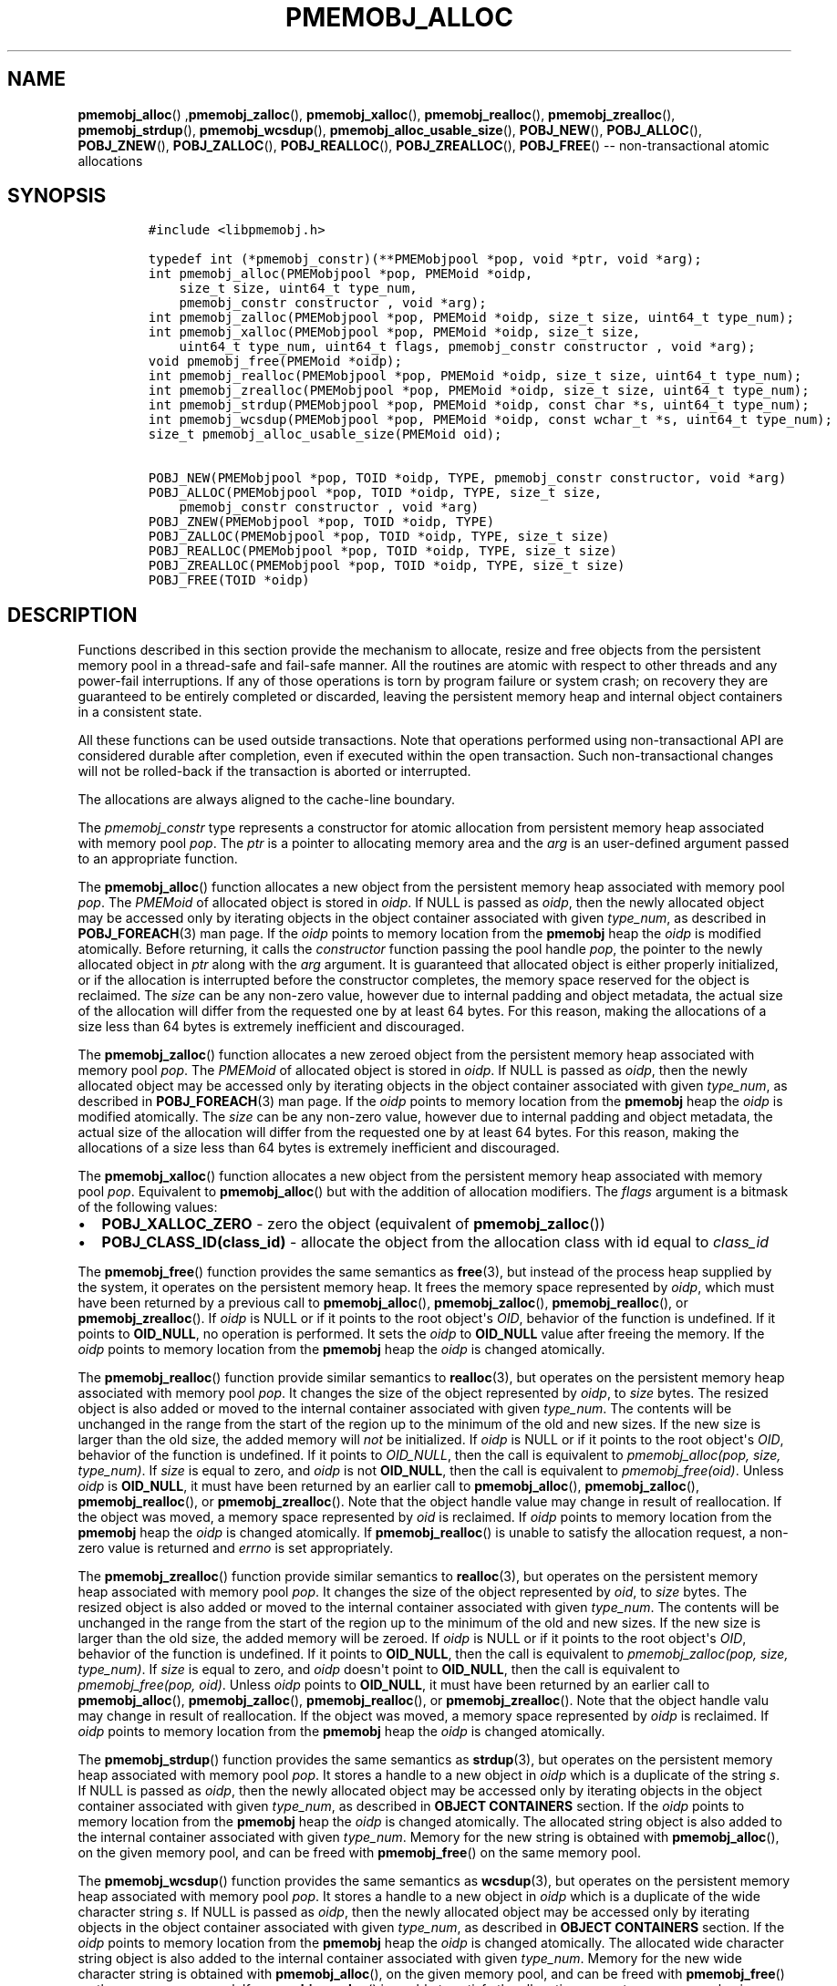 .\" Automatically generated by Pandoc 1.16.0.2
.\"
.TH "PMEMOBJ_ALLOC" "3" "2017-09-26" "NVM Library - pmemobj API version 2.2" "NVML Programmer's Manual"
.hy
.\" Copyright 2014-2017, Intel Corporation
.\"
.\" Redistribution and use in source and binary forms, with or without
.\" modification, are permitted provided that the following conditions
.\" are met:
.\"
.\"     * Redistributions of source code must retain the above copyright
.\"       notice, this list of conditions and the following disclaimer.
.\"
.\"     * Redistributions in binary form must reproduce the above copyright
.\"       notice, this list of conditions and the following disclaimer in
.\"       the documentation and/or other materials provided with the
.\"       distribution.
.\"
.\"     * Neither the name of the copyright holder nor the names of its
.\"       contributors may be used to endorse or promote products derived
.\"       from this software without specific prior written permission.
.\"
.\" THIS SOFTWARE IS PROVIDED BY THE COPYRIGHT HOLDERS AND CONTRIBUTORS
.\" "AS IS" AND ANY EXPRESS OR IMPLIED WARRANTIES, INCLUDING, BUT NOT
.\" LIMITED TO, THE IMPLIED WARRANTIES OF MERCHANTABILITY AND FITNESS FOR
.\" A PARTICULAR PURPOSE ARE DISCLAIMED. IN NO EVENT SHALL THE COPYRIGHT
.\" OWNER OR CONTRIBUTORS BE LIABLE FOR ANY DIRECT, INDIRECT, INCIDENTAL,
.\" SPECIAL, EXEMPLARY, OR CONSEQUENTIAL DAMAGES (INCLUDING, BUT NOT
.\" LIMITED TO, PROCUREMENT OF SUBSTITUTE GOODS OR SERVICES; LOSS OF USE,
.\" DATA, OR PROFITS; OR BUSINESS INTERRUPTION) HOWEVER CAUSED AND ON ANY
.\" THEORY OF LIABILITY, WHETHER IN CONTRACT, STRICT LIABILITY, OR TORT
.\" (INCLUDING NEGLIGENCE OR OTHERWISE) ARISING IN ANY WAY OUT OF THE USE
.\" OF THIS SOFTWARE, EVEN IF ADVISED OF THE POSSIBILITY OF SUCH DAMAGE.
.SH NAME
.PP
\f[B]pmemobj_alloc\f[]() ,\f[B]pmemobj_zalloc\f[](),
\f[B]pmemobj_xalloc\f[](), \f[B]pmemobj_realloc\f[](),
\f[B]pmemobj_zrealloc\f[](), \f[B]pmemobj_strdup\f[](),
\f[B]pmemobj_wcsdup\f[](), \f[B]pmemobj_alloc_usable_size\f[](),
\f[B]POBJ_NEW\f[](), \f[B]POBJ_ALLOC\f[](), \f[B]POBJ_ZNEW\f[](),
\f[B]POBJ_ZALLOC\f[](), \f[B]POBJ_REALLOC\f[](),
\f[B]POBJ_ZREALLOC\f[](), \f[B]POBJ_FREE\f[]() \-\- non\-transactional
atomic allocations
.SH SYNOPSIS
.IP
.nf
\f[C]
#include\ <libpmemobj.h>

typedef\ int\ (*pmemobj_constr)(**PMEMobjpool\ *pop,\ void\ *ptr,\ void\ *arg);
int\ pmemobj_alloc(PMEMobjpool\ *pop,\ PMEMoid\ *oidp,
\ \ \ \ size_t\ size,\ uint64_t\ type_num,
\ \ \ \ pmemobj_constr\ constructor\ ,\ void\ *arg);
int\ pmemobj_zalloc(PMEMobjpool\ *pop,\ PMEMoid\ *oidp,\ size_t\ size,\ uint64_t\ type_num);
int\ pmemobj_xalloc(PMEMobjpool\ *pop,\ PMEMoid\ *oidp,\ size_t\ size,
\ \ \ \ uint64_t\ type_num,\ uint64_t\ flags,\ pmemobj_constr\ constructor\ ,\ void\ *arg);
void\ pmemobj_free(PMEMoid\ *oidp);
int\ pmemobj_realloc(PMEMobjpool\ *pop,\ PMEMoid\ *oidp,\ size_t\ size,\ uint64_t\ type_num);
int\ pmemobj_zrealloc(PMEMobjpool\ *pop,\ PMEMoid\ *oidp,\ size_t\ size,\ uint64_t\ type_num);
int\ pmemobj_strdup(PMEMobjpool\ *pop,\ PMEMoid\ *oidp,\ const\ char\ *s,\ uint64_t\ type_num);
int\ pmemobj_wcsdup(PMEMobjpool\ *pop,\ PMEMoid\ *oidp,\ const\ wchar_t\ *s,\ uint64_t\ type_num);
size_t\ pmemobj_alloc_usable_size(PMEMoid\ oid);

POBJ_NEW(PMEMobjpool\ *pop,\ TOID\ *oidp,\ TYPE,\ pmemobj_constr\ constructor,\ void\ *arg)
POBJ_ALLOC(PMEMobjpool\ *pop,\ TOID\ *oidp,\ TYPE,\ size_t\ size,
\ \ \ \ pmemobj_constr\ constructor\ ,\ void\ *arg)
POBJ_ZNEW(PMEMobjpool\ *pop,\ TOID\ *oidp,\ TYPE)
POBJ_ZALLOC(PMEMobjpool\ *pop,\ TOID\ *oidp,\ TYPE,\ size_t\ size)
POBJ_REALLOC(PMEMobjpool\ *pop,\ TOID\ *oidp,\ TYPE,\ size_t\ size)
POBJ_ZREALLOC(PMEMobjpool\ *pop,\ TOID\ *oidp,\ TYPE,\ size_t\ size)
POBJ_FREE(TOID\ *oidp)
\f[]
.fi
.SH DESCRIPTION
.PP
Functions described in this section provide the mechanism to allocate,
resize and free objects from the persistent memory pool in a
thread\-safe and fail\-safe manner.
All the routines are atomic with respect to other threads and any
power\-fail interruptions.
If any of those operations is torn by program failure or system crash;
on recovery they are guaranteed to be entirely completed or discarded,
leaving the persistent memory heap and internal object containers in a
consistent state.
.PP
All these functions can be used outside transactions.
Note that operations performed using non\-transactional API are
considered durable after completion, even if executed within the open
transaction.
Such non\-transactional changes will not be rolled\-back if the
transaction is aborted or interrupted.
.PP
The allocations are always aligned to the cache\-line boundary.
.PP
The \f[I]pmemobj_constr\f[] type represents a constructor for atomic
allocation from persistent memory heap associated with memory pool
\f[I]pop\f[].
The \f[I]ptr\f[] is a pointer to allocating memory area and the
\f[I]arg\f[] is an user\-defined argument passed to an appropriate
function.
.PP
The \f[B]pmemobj_alloc\f[]() function allocates a new object from the
persistent memory heap associated with memory pool \f[I]pop\f[].
The \f[I]PMEMoid\f[] of allocated object is stored in \f[I]oidp\f[].
If NULL is passed as \f[I]oidp\f[], then the newly allocated object may
be accessed only by iterating objects in the object container associated
with given \f[I]type_num\f[], as described in \f[B]POBJ_FOREACH\f[](3)
man page.
If the \f[I]oidp\f[] points to memory location from the \f[B]pmemobj\f[]
heap the \f[I]oidp\f[] is modified atomically.
Before returning, it calls the \f[I]constructor\f[] function passing the
pool handle \f[I]pop\f[], the pointer to the newly allocated object in
\f[I]ptr\f[] along with the \f[I]arg\f[] argument.
It is guaranteed that allocated object is either properly initialized,
or if the allocation is interrupted before the constructor completes,
the memory space reserved for the object is reclaimed.
The \f[I]size\f[] can be any non\-zero value, however due to internal
padding and object metadata, the actual size of the allocation will
differ from the requested one by at least 64 bytes.
For this reason, making the allocations of a size less than 64 bytes is
extremely inefficient and discouraged.
.PP
The \f[B]pmemobj_zalloc\f[]() function allocates a new zeroed object
from the persistent memory heap associated with memory pool
\f[I]pop\f[].
The \f[I]PMEMoid\f[] of allocated object is stored in \f[I]oidp\f[].
If NULL is passed as \f[I]oidp\f[], then the newly allocated object may
be accessed only by iterating objects in the object container associated
with given \f[I]type_num\f[], as described in \f[B]POBJ_FOREACH\f[](3)
man page.
If the \f[I]oidp\f[] points to memory location from the \f[B]pmemobj\f[]
heap the \f[I]oidp\f[] is modified atomically.
The \f[I]size\f[] can be any non\-zero value, however due to internal
padding and object metadata, the actual size of the allocation will
differ from the requested one by at least 64 bytes.
For this reason, making the allocations of a size less than 64 bytes is
extremely inefficient and discouraged.
.PP
The \f[B]pmemobj_xalloc\f[]() function allocates a new object from the
persistent memory heap associated with memory pool \f[I]pop\f[].
Equivalent to \f[B]pmemobj_alloc\f[]() but with the addition of
allocation modifiers.
The \f[I]flags\f[] argument is a bitmask of the following values:
.IP \[bu] 2
\f[B]POBJ_XALLOC_ZERO\f[] \- zero the object (equivalent of
\f[B]pmemobj_zalloc\f[]())
.IP \[bu] 2
\f[B]POBJ_CLASS_ID(class_id)\f[] \- allocate the object from the
allocation class with id equal to \f[I]class_id\f[]
.PP
The \f[B]pmemobj_free\f[]() function provides the same semantics as
\f[B]free\f[](3), but instead of the process heap supplied by the
system, it operates on the persistent memory heap.
It frees the memory space represented by \f[I]oidp\f[], which must have
been returned by a previous call to \f[B]pmemobj_alloc\f[](),
\f[B]pmemobj_zalloc\f[](), \f[B]pmemobj_realloc\f[](), or
\f[B]pmemobj_zrealloc\f[]().
If \f[I]oidp\f[] is NULL or if it points to the root object\[aq]s
\f[I]OID\f[], behavior of the function is undefined.
If it points to \f[B]OID_NULL\f[], no operation is performed.
It sets the \f[I]oidp\f[] to \f[B]OID_NULL\f[] value after freeing the
memory.
If the \f[I]oidp\f[] points to memory location from the \f[B]pmemobj\f[]
heap the \f[I]oidp\f[] is changed atomically.
.PP
The \f[B]pmemobj_realloc\f[]() function provide similar semantics to
\f[B]realloc\f[](3), but operates on the persistent memory heap
associated with memory pool \f[I]pop\f[].
It changes the size of the object represented by \f[I]oidp\f[], to
\f[I]size\f[] bytes.
The resized object is also added or moved to the internal container
associated with given \f[I]type_num\f[].
The contents will be unchanged in the range from the start of the region
up to the minimum of the old and new sizes.
If the new size is larger than the old size, the added memory will
\f[I]not\f[] be initialized.
If \f[I]oidp\f[] is NULL or if it points to the root object\[aq]s
\f[I]OID\f[], behavior of the function is undefined.
If it points to \f[I]OID_NULL\f[], then the call is equivalent to
\f[I]pmemobj_alloc(pop, size, type_num)\f[].
If \f[I]size\f[] is equal to zero, and \f[I]oidp\f[] is not
\f[B]OID_NULL\f[], then the call is equivalent to
\f[I]pmemobj_free(oid)\f[].
Unless \f[I]oidp\f[] is \f[B]OID_NULL\f[], it must have been returned by
an earlier call to \f[B]pmemobj_alloc\f[](), \f[B]pmemobj_zalloc\f[](),
\f[B]pmemobj_realloc\f[](), or \f[B]pmemobj_zrealloc\f[]().
Note that the object handle value may change in result of reallocation.
If the object was moved, a memory space represented by \f[I]oid\f[] is
reclaimed.
If \f[I]oidp\f[] points to memory location from the \f[B]pmemobj\f[]
heap the \f[I]oidp\f[] is changed atomically.
If \f[B]pmemobj_realloc\f[]() is unable to satisfy the allocation
request, a non\-zero value is returned and \f[I]errno\f[] is set
appropriately.
.PP
The \f[B]pmemobj_zrealloc\f[]() function provide similar semantics to
\f[B]realloc\f[](3), but operates on the persistent memory heap
associated with memory pool \f[I]pop\f[].
It changes the size of the object represented by \f[I]oid\f[], to
\f[I]size\f[] bytes.
The resized object is also added or moved to the internal container
associated with given \f[I]type_num\f[].
The contents will be unchanged in the range from the start of the region
up to the minimum of the old and new sizes.
If the new size is larger than the old size, the added memory will be
zeroed.
If \f[I]oidp\f[] is NULL or if it points to the root object\[aq]s
\f[I]OID\f[], behavior of the function is undefined.
If it points to \f[B]OID_NULL\f[], then the call is equivalent to
\f[I]pmemobj_zalloc(pop, size, type_num)\f[].
If \f[I]size\f[] is equal to zero, and \f[I]oidp\f[] doesn\[aq]t point
to \f[B]OID_NULL\f[], then the call is equivalent to
\f[I]pmemobj_free(pop, oid)\f[].
Unless \f[I]oidp\f[] points to \f[B]OID_NULL\f[], it must have been
returned by an earlier call to \f[B]pmemobj_alloc\f[](),
\f[B]pmemobj_zalloc\f[](), \f[B]pmemobj_realloc\f[](), or
\f[B]pmemobj_zrealloc\f[]().
Note that the object handle valu may change in result of reallocation.
If the object was moved, a memory space represented by \f[I]oidp\f[] is
reclaimed.
If \f[I]oidp\f[] points to memory location from the \f[B]pmemobj\f[]
heap the \f[I]oidp\f[] is changed atomically.
.PP
The \f[B]pmemobj_strdup\f[]() function provides the same semantics as
\f[B]strdup\f[](3), but operates on the persistent memory heap
associated with memory pool \f[I]pop\f[].
It stores a handle to a new object in \f[I]oidp\f[] which is a duplicate
of the string \f[I]s\f[].
If NULL is passed as \f[I]oidp\f[], then the newly allocated object may
be accessed only by iterating objects in the object container associated
with given \f[I]type_num\f[], as described in \f[B]OBJECT CONTAINERS\f[]
section.
If the \f[I]oidp\f[] points to memory location from the \f[B]pmemobj\f[]
heap the \f[I]oidp\f[] is changed atomically.
The allocated string object is also added to the internal container
associated with given \f[I]type_num\f[].
Memory for the new string is obtained with \f[B]pmemobj_alloc\f[](), on
the given memory pool, and can be freed with \f[B]pmemobj_free\f[]() on
the same memory pool.
.PP
The \f[B]pmemobj_wcsdup\f[]() function provides the same semantics as
\f[B]wcsdup\f[](3), but operates on the persistent memory heap
associated with memory pool \f[I]pop\f[].
It stores a handle to a new object in \f[I]oidp\f[] which is a duplicate
of the wide character string \f[I]s\f[].
If NULL is passed as \f[I]oidp\f[], then the newly allocated object may
be accessed only by iterating objects in the object container associated
with given \f[I]type_num\f[], as described in \f[B]OBJECT CONTAINERS\f[]
section.
If the \f[I]oidp\f[] points to memory location from the \f[B]pmemobj\f[]
heap the \f[I]oidp\f[] is changed atomically.
The allocated wide character string object is also added to the internal
container associated with given \f[I]type_num\f[].
Memory for the new wide character string is obtained with
\f[B]pmemobj_alloc\f[](), on the given memory pool, and can be freed
with \f[B]pmemobj_free\f[]() on the same memory pool.
If \f[B]pmemobj_wcsdup\f[]() is unable to satisfy the allocation
request, a non\-zero value is returned and \f[I]errno\f[] is set
appropriately.
.PP
The \f[B]pmemobj_alloc_usable_size\f[]() function provides the same
semantics as \f[B]malloc_usable_size\f[](3), but instead of the process
heap supplied by the system, it operates on the persistent memory heap.
.PP
The \f[B]POBJ_NEW\f[]() macro is a wrapper around the
\f[B]pmemobj_alloc\f[]() function which takes the type name
\f[I]TYPE\f[] and passes the size and type number to the
\f[B]pmemobj_alloc\f[]() function from the typed \f[I]OID\f[].
Instead of taking a pointer to \f[I]PMEMoid\f[] it takes a pointer to
typed \f[I]OID\f[] of \f[I]TYPE\f[].
.PP
The \f[B]POBJ_ALLOC\f[]() macro is a wrapper around the
\f[B]pmemobj_alloc\f[]() function which takes the type name
\f[I]TYPE\f[] the size of allocation \f[I]size\f[] and passes the type
number to the \f[B]pmemobj_alloc\f[]() function from the typed
\f[I]OID\f[].
Instead of taking a pointer to \f[I]PMEMoid\f[] it takes a pointer to
typed \f[I]OID\f[] of \f[I]TYPE\f[].
.PP
The \f[B]POBJ_ZNEW\f[]() macro is a wrapper around the
\f[B]pmemobj_zalloc\f[]() function which takes the type name
\f[I]TYPE\f[] and passes the size and type number to the
\f[B]pmemobj_zalloc\f[]() function from the typed \f[I]OID\f[].
Instead of taking a pointer to \f[I]PMEMoid\f[] it takes a pointer to
typed \f[I]OID\f[] of \f[I]TYPE\f[].
.PP
The \f[B]POBJ_ZALLOC\f[]() macro is a wrapper around the
\f[B]pmemobj_zalloc\f[]() function which takes the type name
\f[I]TYPE\f[], the size of allocation \f[I]size\f[] and passes the type
number to the \f[B]pmemobj_zalloc\f[]() function from the typed
\f[I]OID\f[].
Instead of taking a pointer to \f[I]PMEMoid\f[] it takes a pointer to
typed \f[I]OID\f[] of \f[I]TYPE\f[].
.PP
The \f[B]POBJ_REALLOC\f[]() macro is a wrapper around the
\f[B]pmemobj_realloc\f[]() function which takes the type name
\f[I]TYPE\f[] and passes the type number to the
\f[B]pmemobj_realloc\f[]() function from the typed \f[I]OID\f[].
Instead of taking a pointer to \f[I]PMEMoid\f[] it takes a pointer to
typed \f[I]OID\f[] of \f[I]TYPE\f[].
.PP
The \f[B]POBJ_ZREALLOC\f[]() macro is a wrapper around the
\f[B]pmemobj_zrealloc\f[]() function which takes the type name
\f[I]TYPE\f[] and passes the type number to the
\f[B]pmemobj_zrealloc\f[]() function from the typed \f[I]OID\f[].
Instead of taking a pointer to \f[I]PMEMoid\f[] it takes a pointer to
typed \f[I]OID\f[] of \f[I]TYPE\f[].
.PP
The \f[B]POBJ_FREE\f[]() macro is a wrapper around the
\f[B]pmemobj_free\f[]() function which takes pointer to typed
\f[I]OID\f[] as \f[I]oidp\f[] argument instead of \f[I]PMEMoid\f[].
.SH RETURN VALUE
.PP
In the \f[B]pmemobj_alloc\f[]() function, if the constructor returns
non\-zero value the allocation is canceled, the \-1 value is returned
from the caller and \f[I]errno\f[] is set to \f[B]ECANCELED\f[].
If \f[I]size\f[] equals 0, then \f[B]pmemobj_alloc\f[]() returns
non\-zero value, sets the \f[I]errno\f[] and leaves the \f[I]oidp\f[]
untouched.
The allocated object is added to the internal container associated with
given \f[I]type_num\f[].
.PP
The \f[B]pmemobj_zalloc\f[]() and \f[B]pmemobj_xalloc\f[]() function
returns non\-zero value if \f[I]size\f[] equals 0 and sets the
\f[I]errno\f[] and leaves the \f[I]oidp\f[] untouched.
The allocated object is added to the internal container associated with
given \f[I]type_num\f[].
.PP
The \f[B]pmemobj_free\f[]() function returns no value.
.PP
The \f[B]pmemobj_realloc\f[]() function on success returns 0, otherwise
returns \-1.
.PP
The \f[B]pmemobj_zrealloc\f[](), \f[B]pmemobj_strdup\f[]() and
\f[B]pmemobj_wcsdup\f[]() on success returns 0.
If function is unable to satisfy the allocation request, a non\-zero
value is returned and \f[I]errno\f[] is set appropriately.
.PP
The \f[B]pmemobj_alloc_usable_size\f[]() function returns the number of
usable bytes in the object represented by \f[I]oid\f[], a handle to an
object allocated by \f[B]pmemobj_alloc\f[]() or a related function.
If \f[I]oid\f[] is \f[B]OID_NULL\f[], 0 is returned.
.SH SEE ALSO
.PP
\f[B]free\f[](3), \f[B]POBJ_FOREACH\f[](3), \f[B]realloc\f[](3),
\f[B]strdup\f[](3), \f[B]wcsdup\f[](3), \f[B]libpmemobj\f[](7) and
\f[B]<http://pmem.io>\f[]

